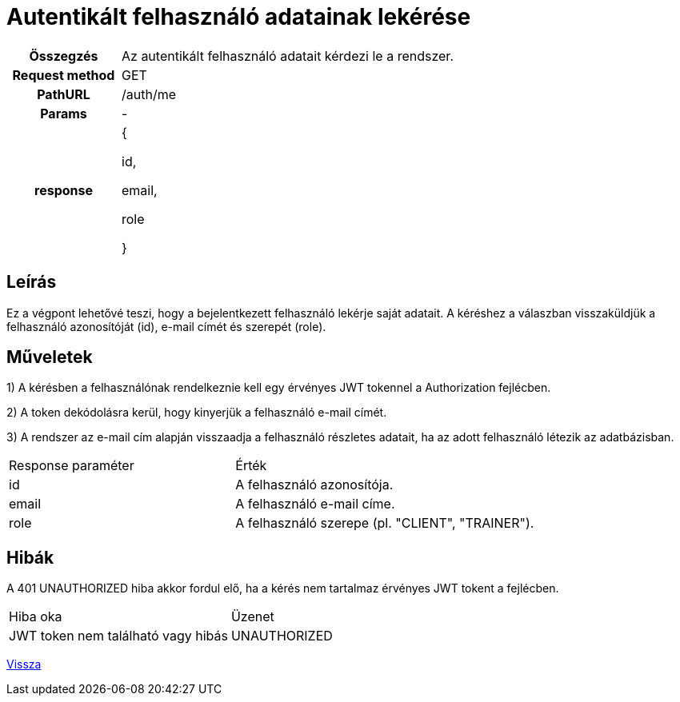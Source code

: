 = Autentikált felhasználó adatainak lekérése

[cols="1h,3"]
|===

| Összegzés
| Az autentikált felhasználó adatait kérdezi le a rendszer.

| Request method
| GET

| PathURL
| /auth/me

| Params
| -

| response
|
{

id,

email,

role

}

|===

== Leírás
Ez a végpont lehetővé teszi, hogy a bejelentkezett felhasználó lekérje saját adatait. A kéréshez a válaszban visszaküldjük a felhasználó azonosítóját (id), e-mail címét és szerepét (role).

== Műveletek

1) A kérésben a felhasználónak rendelkeznie kell egy érvényes JWT tokennel a Authorization fejlécben.

2) A token dekódolásra kerül, hogy kinyerjük a felhasználó e-mail címét.

3) A rendszer az e-mail cím alapján visszaadja a felhasználó részletes adatait, ha az adott felhasználó létezik az adatbázisban.

[cols="3,4"]
|===

| Response paraméter | Érték

| id
| A felhasználó azonosítója.

| email
| A felhasználó e-mail címe.

| role
| A felhasználó szerepe (pl. "CLIENT", "TRAINER").

|===

== Hibák

A 401 UNAUTHORIZED hiba akkor fordul elő, ha a kérés nem tartalmaz érvényes JWT tokent a fejlécben.

[cols="3,2"]
|===

| Hiba oka | Üzenet

| JWT token nem található vagy hibás
| UNAUTHORIZED

|===

link:../technical-models/authentication-technical-model.adoc[Vissza]
